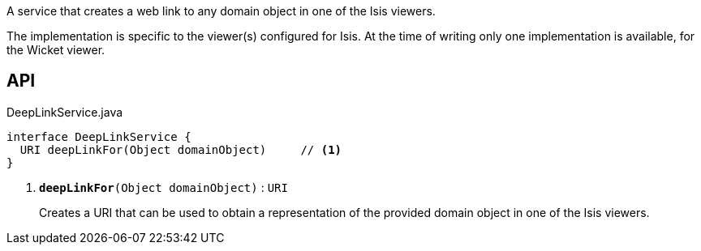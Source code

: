 :Notice: Licensed to the Apache Software Foundation (ASF) under one or more contributor license agreements. See the NOTICE file distributed with this work for additional information regarding copyright ownership. The ASF licenses this file to you under the Apache License, Version 2.0 (the "License"); you may not use this file except in compliance with the License. You may obtain a copy of the License at. http://www.apache.org/licenses/LICENSE-2.0 . Unless required by applicable law or agreed to in writing, software distributed under the License is distributed on an "AS IS" BASIS, WITHOUT WARRANTIES OR  CONDITIONS OF ANY KIND, either express or implied. See the License for the specific language governing permissions and limitations under the License.

A service that creates a web link to any domain object in one of the Isis viewers.

The implementation is specific to the viewer(s) configured for Isis. At the time of writing only one implementation is available, for the Wicket viewer.

== API

.DeepLinkService.java
[source,java]
----
interface DeepLinkService {
  URI deepLinkFor(Object domainObject)     // <.>
}
----

<.> `[teal]#*deepLinkFor*#(Object domainObject)` : `URI`
+
--
Creates a URI that can be used to obtain a representation of the provided domain object in one of the Isis viewers.
--


